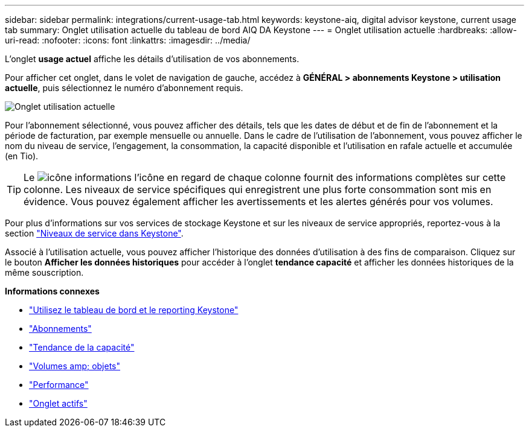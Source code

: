 ---
sidebar: sidebar 
permalink: integrations/current-usage-tab.html 
keywords: keystone-aiq, digital advisor keystone, current usage tab 
summary: Onglet utilisation actuelle du tableau de bord AIQ DA Keystone 
---
= Onglet utilisation actuelle
:hardbreaks:
:allow-uri-read: 
:nofooter: 
:icons: font
:linkattrs: 
:imagesdir: ../media/


[role="lead"]
L'onglet *usage actuel* affiche les détails d'utilisation de vos abonnements.

Pour afficher cet onglet, dans le volet de navigation de gauche, accédez à *GÉNÉRAL > abonnements Keystone > utilisation actuelle*, puis sélectionnez le numéro d'abonnement requis.

image:aiq-ks-dtls-2.png["Onglet utilisation actuelle"]

Pour l'abonnement sélectionné, vous pouvez afficher des détails, tels que les dates de début et de fin de l'abonnement et la période de facturation, par exemple mensuelle ou annuelle. Dans le cadre de l'utilisation de l'abonnement, vous pouvez afficher le nom du niveau de service, l'engagement, la consommation, la capacité disponible et l'utilisation en rafale actuelle et accumulée (en Tio).


TIP: Le image:icon-info.png["icône informations"] l'icône en regard de chaque colonne fournit des informations complètes sur cette colonne. Les niveaux de service spécifiques qui enregistrent une plus forte consommation sont mis en évidence. Vous pouvez également afficher les avertissements et les alertes générés pour vos volumes.

Pour plus d'informations sur vos services de stockage Keystone et sur les niveaux de service appropriés, reportez-vous à la section link:../concepts/service-levels.html["Niveaux de service dans Keystone"].

Associé à l'utilisation actuelle, vous pouvez afficher l'historique des données d'utilisation à des fins de comparaison. Cliquez sur le bouton *Afficher les données historiques* pour accéder à l'onglet *tendance capacité* et afficher les données historiques de la même souscription.

*Informations connexes*

* link:../integrations/aiq-keystone-details.html["Utilisez le tableau de bord et le reporting Keystone"]
* link:../integrations/subscriptions-tab.html["Abonnements"]
* link:../integrations/capacity-trend-tab.html["Tendance de la capacité"]
* link:../integrations/volumes-objects-tab.html["Volumes  amp; objets"]
* link:../integrations/performance-tab.html["Performance"]
* link:../integrations/assets-tab.html["Onglet actifs"]

